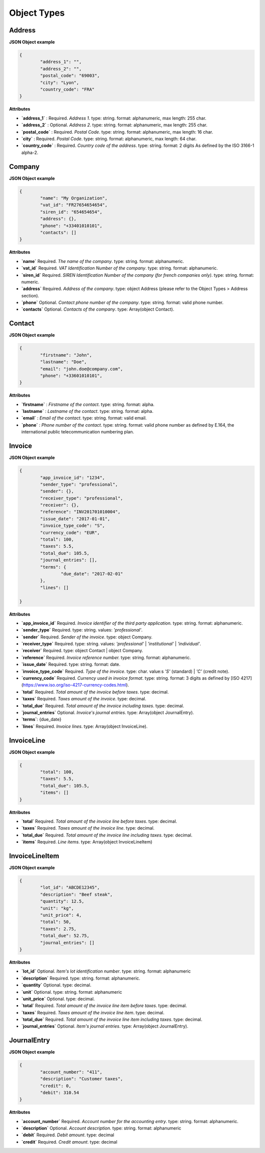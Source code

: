 .. _object-types:

Object Types
============


Address
----------

**JSON Object example**


.. code-block:: json

	{
		"address_1": "",
		"address_2": "",
		"postal_code": "69003",
		"city": "Lyon",
		"country_code": "FRA"
	}

**Attributes**

- **`address_1`** : Required. *Address 1*. type: string. format: alphanumeric, max length: 255 char.
- **`address_2`** : Optional. *Address 2*. type: string. format: alphanumeric, max length: 255 char.
- **`postal_code`** : Required. *Postal Code*. type: string. format: alphanumeric, max length: 16 char.
- **`city`** : Required. *Postal Code*. type: string. format: alphanumeric, max length: 64 char.
- **`country_code`** : Required. *Country code of the address*. type: string. format: 2 digits As defined by the ISO 3166-1 alpha-2.


Company
-------

**JSON Object example**

.. code-block:: json

	{
		"name": "My Organization",
		"vat_id": "FR27654654654",
		"siren_id": "654654654",
		"address": {},
		"phone": "+33401010101",
		"contacts": []
	}

**Attributes**

- **`name`** Required. *The name of the company*. type: string. format: alphanumeric.
- **`vat_id`** Required. *VAT Identification Number of the company*. type: string. format: alphanumeric.
- **`siren_id`** Required. *SIREN Identification Number of the company (for french companies only)*. type: string. format: numeric.
- **`address`** Required. *Address of the company*. type: object Address (please refer to the Object Types > Address section).
- **`phone`** Optional. *Contact phone number of the company*. type: string. format: valid phone number.
- **`contacts`** Optional. *Contacts of the company*. type: Array(object Contact).

Contact
-------

**JSON Object example**


.. code-block:: json

	{
		"firstname": "John",
		"lastname": "Doe",
		"email": "john.doe@company.com",
		"phone": "+33601010101",
	}

**Attributes**

- **`firstname`** : *Firstname of the contact*. type: string. format: alpha.
- **`lastname`** : *Lastname of the contact*. type: string. format: alpha.
- **`email`** : *Email of the contact*. type: string. format: valid email.
- **`phone`** : *Phone number of the contact*. type: string. format: valid phone number as defined by E.164, the international public telecommunication numbering plan.

.. _object-invoice:

Invoice
-------

**JSON Object example**


.. code-block:: json

	{
		"app_invoice_id": "1234",
		"sender_type": "professional",
		"sender": {},
		"receiver_type": "professional",
		"receiver": {},
		"reference": "INV201701010004",
		"issue_date": "2017-01-01",
		"invoice_type_code": "S",
		"currency_code": "EUR",
		"total": 100,
		"taxes": 5.5,
		"total_due": 105.5,
		"journal_entries": [],
		"terms": {
			"due_date": "2017-02-01"
		},
		"lines": []

	}

**Attributes**

- **`app_invoice_id`** Required. *Invoice identifier of the third party application.* type: string. format: alphanumeric.
- **`sender_type`** Required. type: string. values: `'professional'`.
- **`sender`** Required. *Sender of the invoice*. type: object Company.
- **`receiver_type`** Required. type: string. values: `'professional'` | `'institutional'` | `'individual'`.
- **`receiver`** Required. type: object Contact | object Company.
- **`reference`** Required. *Invoice reference number.* type: string. format: alphanumeric.
- **`issue_date`** Required. type: string. format: date.
- **`invoice_type_code`** Required. *Type of the invoice*. type: char. value:s `'S'` (standard) | `'C'` (credit note).
- **`currency_code`** Required. *Currency used in invoice format*. type: string. format: 3 digits as defined by [ISO 4217](https://www.iso.org/iso-4217-currency-codes.html).
- **`total`** Required. *Total amount of the invoice before taxes*. type: decimal. 
- **`taxes`** Required. *Taxes amount of the invoice*. type: decimal.
- **`total_due`** Required. *Total amount of the invoice including taxes*. type: decimal.
- **`journal_entries`** Optional. *Invoice's journal entries*. type: Array(object JournalEntry).
- **`terms`**: {due_date}
- **`lines`** Required. *Invoice lines*. type: Array(object InvoiceLine).


InvoiceLine
-----------

**JSON Object example**


.. code-block:: json

	{
		"total": 100,
		"taxes": 5.5,
		"total_due": 105.5,
		"items": []
	}

**Attributes**


- **`total`** Required. *Total amount of the invoice line before taxes*. type: decimal.
- **`taxes`** Required. *Taxes amount of the invoice line*. type: decimal.
- **`total_due`** Required. *Total amount of the invoice line including taxes*. type: decimal. 
- **`items`** Required. *Line items*. type: Array(object InvoiceLineItem)


InvoiceLineItem
---------------

**JSON Object example**

.. code-block:: json

	{
		"lot_id": "ABCDE12345",
		"description": "Beef steak",
		"quantity": 12.5,
		"unit": "kg",
		"unit_price": 4,
		"total": 50,
		"taxes": 2.75,
		"total_due": 52.75,
		"journal_entries": []
	}

**Attributes**

- **`lot_id`** Optional. *Item's lot identification number*. type: string. format: alphanumeric
- **`description`** Required. type: string. format: alphanumeric. 
- **`quantity`** Optional. type: decimal. 
- **`unit`** Optional. type: string. format: alphanumeric
- **`unit_price`** Optional. type: decimal. 
- **`total`** Required. *Total amount of the invoice line item before taxes*. type: decimal.
- **`taxes`** Required. *Taxes amount of the invoice line item*. type: decimal. 
- **`total_due`** Required. *Total amount of the invoice line item including taxes*. type: decimal. 
- **`journal_entries`** Optional. *Item's journal entries*. type: Array(object JournalEntry).


JournalEntry
------------


**JSON Object example**

.. code-block:: json

	{
		"account_number": "411",
		"description": "Customer taxes",
		"credit": 0,
		"debit": 310.54
	}


**Attributes**

- **`account_number`** Required. *Account number for the accounting entry*. type: string. format: alphanumeric.
- **`description`** Optional. *Account description*. type: string. format: alphanumeric
- **`debit`** Required. *Debit amount*. type: decimal
- **`credit`** Required. *Credit amount*. type: decimal